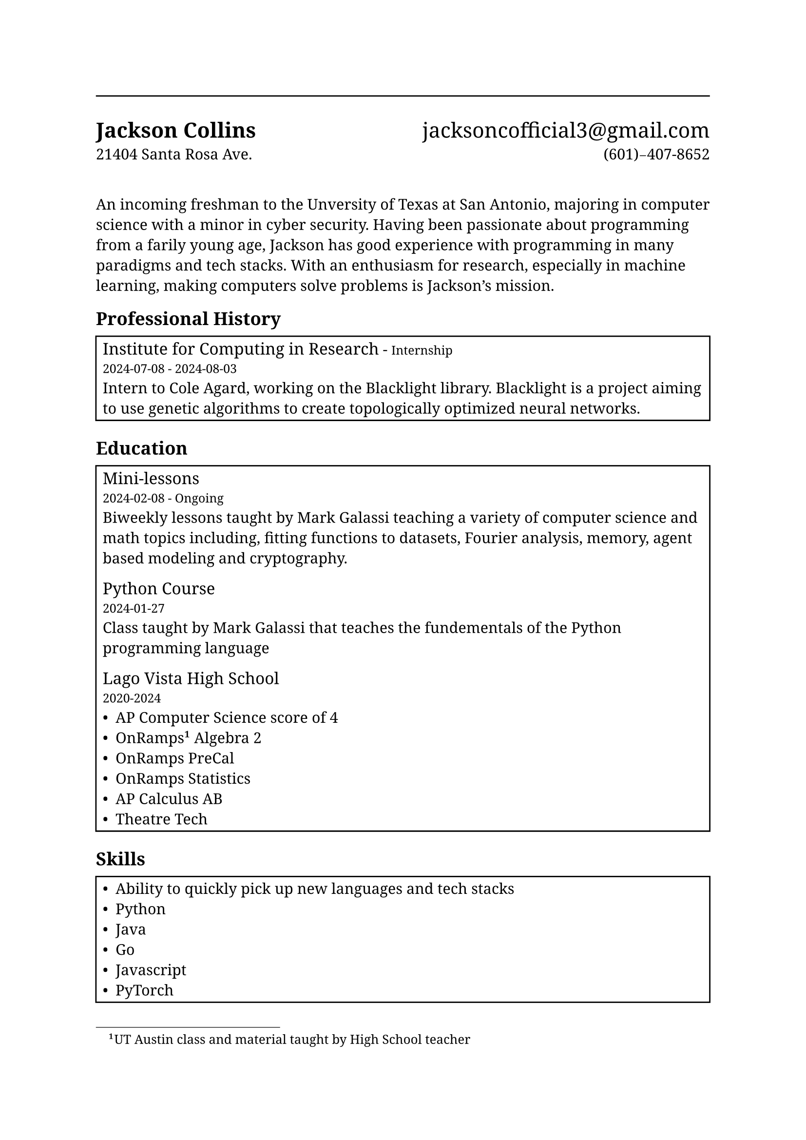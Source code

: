 #set document(
	title: [Jackson Collins CV],
	author: "Jackson Collins",
	keywords: ("cv", "jackson", "collins"),
	date: auto
)

#set text(font: "Noto Serif")

#line(length: 100%)
= Jackson Collins#h(1fr)#[#set text(weight: "regular");jacksoncofficial3\@gmail.com]
21404 Santa Rosa Ave.#h(1fr)\(601\)-407-8652

#v(16pt)
An incoming freshman to the Unversity of Texas at San Antonio, majoring in computer science with a minor in cyber security. Having been passionate about programming from a farily young age, Jackson has good experience with programming in many paradigms and tech stacks. With an enthusiasm for research, especially in machine learning, making computers solve problems is Jackson's mission.

== Professional History
#rect(width: 100%)[
	#text(size: 12pt)[#link("https://computinginresearch.org/research-internships")[Institute for Computing in Research]] - #text(size: 9pt)[Internship] \ 
	#text(size: 9pt)[#datetime(year: 2024, month: 7, day: 8).display() - #datetime(year: 2024, month: 8, day: 3).display()] \ 
	Intern to Cole Agard, working on the Blacklight library. Blacklight is a project aiming to use genetic algorithms to create topologically optimized neural networks.
]

== Education
#rect(width: 100%)[
	#text(12pt)[Mini-lessons] \
	#text(9pt)[#datetime(year: 2024, month: 2, day: 8).display() - Ongoing] \
	Biweekly lessons taught by #link("https://www.galassi.org/mark/")[Mark Galassi] teaching a variety of computer science and math topics including, fitting functions to datasets, Fourier analysis, memory, agent based modeling and cryptography.
	#v(1pt)
	#text(size: 12pt)[Python Course] \
	#text(size: 9pt)[#datetime(year: 2024, month: 1, day: 27).display()] \
	Class taught by #link("https://www.galassi.org/mark/")[Mark Galassi] that teaches the fundementals of the Python programming language
	#linebreak()
	#v(1pt)
	#text(size: 12pt)[Lago Vista High School] \ 
	#text(size: 9pt)[2020-2024] \ 
	- AP Computer Science score of 4
	- OnRamps#footnote[UT Austin class and material taught by High School teacher] Algebra 2
	- OnRamps PreCal
	- OnRamps Statistics
	- AP Calculus AB
	- Theatre Tech
]

== Skills
#rect(width: 100%)[
	- Ability to quickly pick up new languages and tech stacks
	- Python
	- Java
	- Go
	- Javascript
	- PyTorch
]
